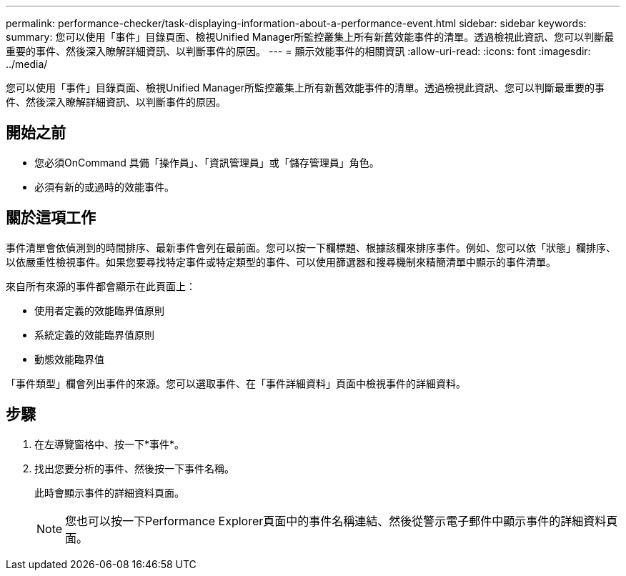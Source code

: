 ---
permalink: performance-checker/task-displaying-information-about-a-performance-event.html 
sidebar: sidebar 
keywords:  
summary: 您可以使用「事件」目錄頁面、檢視Unified Manager所監控叢集上所有新舊效能事件的清單。透過檢視此資訊、您可以判斷最重要的事件、然後深入瞭解詳細資訊、以判斷事件的原因。 
---
= 顯示效能事件的相關資訊
:allow-uri-read: 
:icons: font
:imagesdir: ../media/


[role="lead"]
您可以使用「事件」目錄頁面、檢視Unified Manager所監控叢集上所有新舊效能事件的清單。透過檢視此資訊、您可以判斷最重要的事件、然後深入瞭解詳細資訊、以判斷事件的原因。



== 開始之前

* 您必須OnCommand 具備「操作員」、「資訊管理員」或「儲存管理員」角色。
* 必須有新的或過時的效能事件。




== 關於這項工作

事件清單會依偵測到的時間排序、最新事件會列在最前面。您可以按一下欄標題、根據該欄來排序事件。例如、您可以依「狀態」欄排序、以依嚴重性檢視事件。如果您要尋找特定事件或特定類型的事件、可以使用篩選器和搜尋機制來精簡清單中顯示的事件清單。

來自所有來源的事件都會顯示在此頁面上：

* 使用者定義的效能臨界值原則
* 系統定義的效能臨界值原則
* 動態效能臨界值


「事件類型」欄會列出事件的來源。您可以選取事件、在「事件詳細資料」頁面中檢視事件的詳細資料。



== 步驟

. 在左導覽窗格中、按一下*事件*。
. 找出您要分析的事件、然後按一下事件名稱。
+
此時會顯示事件的詳細資料頁面。

+
[NOTE]
====
您也可以按一下Performance Explorer頁面中的事件名稱連結、然後從警示電子郵件中顯示事件的詳細資料頁面。

====

